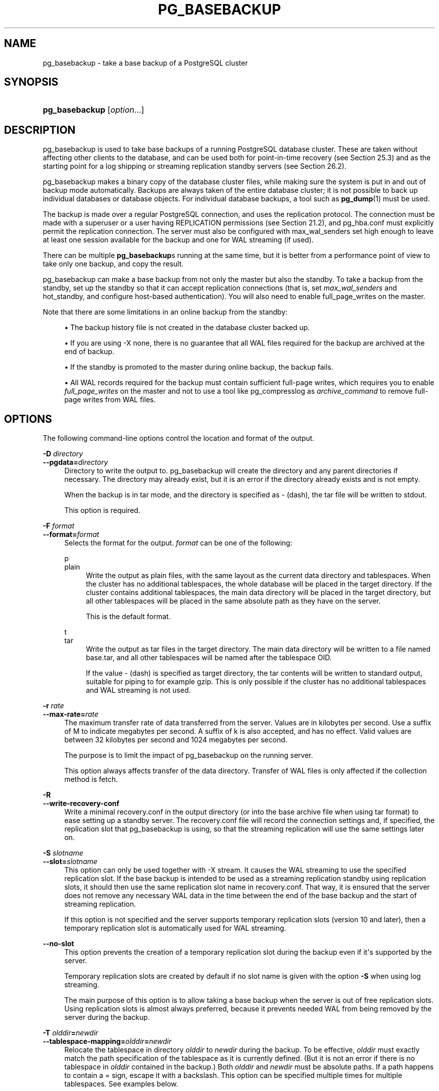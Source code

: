 '\" t
.\"     Title: pg_basebackup
.\"    Author: The PostgreSQL Global Development Group
.\" Generator: DocBook XSL Stylesheets v1.79.1 <http://docbook.sf.net/>
.\"      Date: 2020
.\"    Manual: PostgreSQL 10.15 Documentation
.\"    Source: PostgreSQL 10.15
.\"  Language: English
.\"
.TH "PG_BASEBACKUP" "1" "2020" "PostgreSQL 10.15" "PostgreSQL 10.15 Documentation"
.\" -----------------------------------------------------------------
.\" * Define some portability stuff
.\" -----------------------------------------------------------------
.\" ~~~~~~~~~~~~~~~~~~~~~~~~~~~~~~~~~~~~~~~~~~~~~~~~~~~~~~~~~~~~~~~~~
.\" http://bugs.debian.org/507673
.\" http://lists.gnu.org/archive/html/groff/2009-02/msg00013.html
.\" ~~~~~~~~~~~~~~~~~~~~~~~~~~~~~~~~~~~~~~~~~~~~~~~~~~~~~~~~~~~~~~~~~
.ie \n(.g .ds Aq \(aq
.el       .ds Aq '
.\" -----------------------------------------------------------------
.\" * set default formatting
.\" -----------------------------------------------------------------
.\" disable hyphenation
.nh
.\" disable justification (adjust text to left margin only)
.ad l
.\" -----------------------------------------------------------------
.\" * MAIN CONTENT STARTS HERE *
.\" -----------------------------------------------------------------
.SH "NAME"
pg_basebackup \- take a base backup of a PostgreSQL cluster
.SH "SYNOPSIS"
.HP \w'\fBpg_basebackup\fR\ 'u
\fBpg_basebackup\fR [\fIoption\fR...]
.SH "DESCRIPTION"
.PP
pg_basebackup
is used to take base backups of a running
PostgreSQL
database cluster\&. These are taken without affecting other clients to the database, and can be used both for point\-in\-time recovery (see
Section\ \&25.3) and as the starting point for a log shipping or streaming replication standby servers (see
Section\ \&26.2)\&.
.PP
pg_basebackup
makes a binary copy of the database cluster files, while making sure the system is put in and out of backup mode automatically\&. Backups are always taken of the entire database cluster; it is not possible to back up individual databases or database objects\&. For individual database backups, a tool such as
\fBpg_dump\fR(1)
must be used\&.
.PP
The backup is made over a regular
PostgreSQL
connection, and uses the replication protocol\&. The connection must be made with a superuser or a user having
REPLICATION
permissions (see
Section\ \&21.2), and
pg_hba\&.conf
must explicitly permit the replication connection\&. The server must also be configured with
max_wal_senders
set high enough to leave at least one session available for the backup and one for WAL streaming (if used)\&.
.PP
There can be multiple
\fBpg_basebackup\fRs running at the same time, but it is better from a performance point of view to take only one backup, and copy the result\&.
.PP
pg_basebackup
can make a base backup from not only the master but also the standby\&. To take a backup from the standby, set up the standby so that it can accept replication connections (that is, set
\fImax_wal_senders\fR
and
hot_standby, and configure
host\-based authentication)\&. You will also need to enable
full_page_writes
on the master\&.
.PP
Note that there are some limitations in an online backup from the standby:
.sp
.RS 4
.ie n \{\
\h'-04'\(bu\h'+03'\c
.\}
.el \{\
.sp -1
.IP \(bu 2.3
.\}
The backup history file is not created in the database cluster backed up\&.
.RE
.sp
.RS 4
.ie n \{\
\h'-04'\(bu\h'+03'\c
.\}
.el \{\
.sp -1
.IP \(bu 2.3
.\}
If you are using
\-X none, there is no guarantee that all WAL files required for the backup are archived at the end of backup\&.
.RE
.sp
.RS 4
.ie n \{\
\h'-04'\(bu\h'+03'\c
.\}
.el \{\
.sp -1
.IP \(bu 2.3
.\}
If the standby is promoted to the master during online backup, the backup fails\&.
.RE
.sp
.RS 4
.ie n \{\
\h'-04'\(bu\h'+03'\c
.\}
.el \{\
.sp -1
.IP \(bu 2.3
.\}
All WAL records required for the backup must contain sufficient full\-page writes, which requires you to enable
\fIfull_page_writes\fR
on the master and not to use a tool like
pg_compresslog
as
\fIarchive_command\fR
to remove full\-page writes from WAL files\&.
.RE
.sp
.SH "OPTIONS"
.PP
The following command\-line options control the location and format of the output\&.
.PP
\fB\-D \fR\fB\fIdirectory\fR\fR
.br
\fB\-\-pgdata=\fR\fB\fIdirectory\fR\fR
.RS 4
Directory to write the output to\&.
pg_basebackup
will create the directory and any parent directories if necessary\&. The directory may already exist, but it is an error if the directory already exists and is not empty\&.
.sp
When the backup is in tar mode, and the directory is specified as
\-
(dash), the tar file will be written to
stdout\&.
.sp
This option is required\&.
.RE
.PP
\fB\-F \fR\fB\fIformat\fR\fR
.br
\fB\-\-format=\fR\fB\fIformat\fR\fR
.RS 4
Selects the format for the output\&.
\fIformat\fR
can be one of the following:
.PP
p
.br
plain
.RS 4
Write the output as plain files, with the same layout as the current data directory and tablespaces\&. When the cluster has no additional tablespaces, the whole database will be placed in the target directory\&. If the cluster contains additional tablespaces, the main data directory will be placed in the target directory, but all other tablespaces will be placed in the same absolute path as they have on the server\&.
.sp
This is the default format\&.
.RE
.PP
t
.br
tar
.RS 4
Write the output as tar files in the target directory\&. The main data directory will be written to a file named
base\&.tar, and all other tablespaces will be named after the tablespace OID\&.
.sp
If the value
\-
(dash) is specified as target directory, the tar contents will be written to standard output, suitable for piping to for example
gzip\&. This is only possible if the cluster has no additional tablespaces and WAL streaming is not used\&.
.RE
.RE
.PP
\fB\-r \fR\fB\fIrate\fR\fR
.br
\fB\-\-max\-rate=\fR\fB\fIrate\fR\fR
.RS 4
The maximum transfer rate of data transferred from the server\&. Values are in kilobytes per second\&. Use a suffix of
M
to indicate megabytes per second\&. A suffix of
k
is also accepted, and has no effect\&. Valid values are between 32 kilobytes per second and 1024 megabytes per second\&.
.sp
The purpose is to limit the impact of
pg_basebackup
on the running server\&.
.sp
This option always affects transfer of the data directory\&. Transfer of WAL files is only affected if the collection method is
fetch\&.
.RE
.PP
\fB\-R\fR
.br
\fB\-\-write\-recovery\-conf\fR
.RS 4
Write a minimal
recovery\&.conf
in the output directory (or into the base archive file when using tar format) to ease setting up a standby server\&. The
recovery\&.conf
file will record the connection settings and, if specified, the replication slot that
pg_basebackup
is using, so that the streaming replication will use the same settings later on\&.
.RE
.PP
\fB\-S \fR\fB\fIslotname\fR\fR
.br
\fB\-\-slot=\fR\fB\fIslotname\fR\fR
.RS 4
This option can only be used together with
\-X stream\&. It causes the WAL streaming to use the specified replication slot\&. If the base backup is intended to be used as a streaming replication standby using replication slots, it should then use the same replication slot name in
recovery\&.conf\&. That way, it is ensured that the server does not remove any necessary WAL data in the time between the end of the base backup and the start of streaming replication\&.
.sp
If this option is not specified and the server supports temporary replication slots (version 10 and later), then a temporary replication slot is automatically used for WAL streaming\&.
.RE
.PP
\fB\-\-no\-slot\fR
.RS 4
This option prevents the creation of a temporary replication slot during the backup even if it\*(Aqs supported by the server\&.
.sp
Temporary replication slots are created by default if no slot name is given with the option
\fB\-S\fR
when using log streaming\&.
.sp
The main purpose of this option is to allow taking a base backup when the server is out of free replication slots\&. Using replication slots is almost always preferred, because it prevents needed WAL from being removed by the server during the backup\&.
.RE
.PP
\fB\-T \fR\fB\fIolddir\fR\fR\fB=\fR\fB\fInewdir\fR\fR
.br
\fB\-\-tablespace\-mapping=\fR\fB\fIolddir\fR\fR\fB=\fR\fB\fInewdir\fR\fR
.RS 4
Relocate the tablespace in directory
\fIolddir\fR
to
\fInewdir\fR
during the backup\&. To be effective,
\fIolddir\fR
must exactly match the path specification of the tablespace as it is currently defined\&. (But it is not an error if there is no tablespace in
\fIolddir\fR
contained in the backup\&.) Both
\fIolddir\fR
and
\fInewdir\fR
must be absolute paths\&. If a path happens to contain a
=
sign, escape it with a backslash\&. This option can be specified multiple times for multiple tablespaces\&. See examples below\&.
.sp
If a tablespace is relocated in this way, the symbolic links inside the main data directory are updated to point to the new location\&. So the new data directory is ready to be used for a new server instance with all tablespaces in the updated locations\&.
.RE
.PP
\fB\-\-waldir=\fR\fB\fIwaldir\fR\fR
.RS 4
Specifies the location for the write\-ahead log directory\&.
\fIwaldir\fR
must be an absolute path\&. The write\-ahead log directory can only be specified when the backup is in plain mode\&.
.RE
.PP
\fB\-X \fR\fB\fImethod\fR\fR
.br
\fB\-\-wal\-method=\fR\fB\fImethod\fR\fR
.RS 4
Includes the required write\-ahead log files (WAL files) in the backup\&. This will include all write\-ahead logs generated during the backup\&. Unless the method
none
is specified, it is possible to start a postmaster directly in the extracted directory without the need to consult the log archive, thus making this a completely standalone backup\&.
.sp
The following methods for collecting the write\-ahead logs are supported:
.PP
n
.br
none
.RS 4
Don\*(Aqt include write\-ahead log in the backup\&.
.RE
.PP
f
.br
fetch
.RS 4
The write\-ahead log files are collected at the end of the backup\&. Therefore, it is necessary for the
wal_keep_segments
parameter to be set high enough that the log is not removed before the end of the backup\&. If the log has been rotated when it\*(Aqs time to transfer it, the backup will fail and be unusable\&.
.sp
When tar format mode is used, the write\-ahead log files will be written to the
base\&.tar
file\&.
.RE
.PP
s
.br
stream
.RS 4
Stream the write\-ahead log while the backup is created\&. This will open a second connection to the server and start streaming the write\-ahead log in parallel while running the backup\&. Therefore, it will use up two connections configured by the
max_wal_senders
parameter\&. As long as the client can keep up with write\-ahead log received, using this mode requires no extra write\-ahead logs to be saved on the master\&.
.sp
When tar format mode is used, the write\-ahead log files will be written to a separate file named
pg_wal\&.tar
(if the server is a version earlier than 10, the file will be named
pg_xlog\&.tar)\&.
.sp
This value is the default\&.
.RE
.sp
.RE
.PP
\fB\-z\fR
.br
\fB\-\-gzip\fR
.RS 4
Enables gzip compression of tar file output, with the default compression level\&. Compression is only available when using the tar format, and the suffix
\&.gz
will automatically be added to all tar filenames\&.
.RE
.PP
\fB\-Z \fR\fB\fIlevel\fR\fR
.br
\fB\-\-compress=\fR\fB\fIlevel\fR\fR
.RS 4
Enables gzip compression of tar file output, and specifies the compression level (0 through 9, 0 being no compression and 9 being best compression)\&. Compression is only available when using the tar format, and the suffix
\&.gz
will automatically be added to all tar filenames\&.
.RE
.PP
The following command\-line options control the generation of the backup and the running of the program\&.
.PP
\fB\-c \fR\fB\fIfast|spread\fR\fR
.br
\fB\-\-checkpoint=\fR\fB\fIfast|spread\fR\fR
.RS 4
Sets checkpoint mode to fast (immediate) or spread (default) (see
Section\ \&25.3.3)\&.
.RE
.PP
\fB\-l \fR\fB\fIlabel\fR\fR
.br
\fB\-\-label=\fR\fB\fIlabel\fR\fR
.RS 4
Sets the label for the backup\&. If none is specified, a default value of
\(lqpg_basebackup base backup\(rq
will be used\&.
.RE
.PP
\fB\-n\fR
.br
\fB\-\-no\-clean\fR
.RS 4
By default, when
\fBpg_basebackup\fR
aborts with an error, it removes any directories it might have created before discovering that it cannot finish the job (for example, data directory and write\-ahead log directory)\&. This option inhibits tidying\-up and is thus useful for debugging\&.
.sp
Note that tablespace directories are not cleaned up either way\&.
.RE
.PP
\fB\-P\fR
.br
\fB\-\-progress\fR
.RS 4
Enables progress reporting\&. Turning this on will deliver an approximate progress report during the backup\&. Since the database may change during the backup, this is only an approximation and may not end at exactly
100%\&. In particular, when WAL log is included in the backup, the total amount of data cannot be estimated in advance, and in this case the estimated target size will increase once it passes the total estimate without WAL\&.
.sp
When this is enabled, the backup will start by enumerating the size of the entire database, and then go back and send the actual contents\&. This may make the backup take slightly longer, and in particular it will take longer before the first data is sent\&.
.RE
.PP
\fB\-N\fR
.br
\fB\-\-no\-sync\fR
.RS 4
By default,
\fBpg_basebackup\fR
will wait for all files to be written safely to disk\&. This option causes
\fBpg_basebackup\fR
to return without waiting, which is faster, but means that a subsequent operating system crash can leave the base backup corrupt\&. Generally, this option is useful for testing but should not be used when creating a production installation\&.
.RE
.PP
\fB\-v\fR
.br
\fB\-\-verbose\fR
.RS 4
Enables verbose mode\&. Will output some extra steps during startup and shutdown, as well as show the exact file name that is currently being processed if progress reporting is also enabled\&.
.RE
.PP
The following command\-line options control the database connection parameters\&.
.PP
\fB\-d \fR\fB\fIconnstr\fR\fR
.br
\fB\-\-dbname=\fR\fB\fIconnstr\fR\fR
.RS 4
Specifies parameters used to connect to the server, as a
connction string; these will override any conflicting command line options\&.
.sp
The option is called
\-\-dbname
for consistency with other client applications, but because
pg_basebackup
doesn\*(Aqt connect to any particular database in the cluster, database name in the connection string will be ignored\&.
.RE
.PP
\fB\-h \fR\fB\fIhost\fR\fR
.br
\fB\-\-host=\fR\fB\fIhost\fR\fR
.RS 4
Specifies the host name of the machine on which the server is running\&. If the value begins with a slash, it is used as the directory for the Unix domain socket\&. The default is taken from the
\fBPGHOST\fR
environment variable, if set, else a Unix domain socket connection is attempted\&.
.RE
.PP
\fB\-p \fR\fB\fIport\fR\fR
.br
\fB\-\-port=\fR\fB\fIport\fR\fR
.RS 4
Specifies the TCP port or local Unix domain socket file extension on which the server is listening for connections\&. Defaults to the
\fBPGPORT\fR
environment variable, if set, or a compiled\-in default\&.
.RE
.PP
\fB\-s \fR\fB\fIinterval\fR\fR
.br
\fB\-\-status\-interval=\fR\fB\fIinterval\fR\fR
.RS 4
Specifies the number of seconds between status packets sent back to the server\&. This allows for easier monitoring of the progress from server\&. A value of zero disables the periodic status updates completely, although an update will still be sent when requested by the server, to avoid timeout disconnect\&. The default value is 10 seconds\&.
.RE
.PP
\fB\-U \fR\fB\fIusername\fR\fR
.br
\fB\-\-username=\fR\fB\fIusername\fR\fR
.RS 4
User name to connect as\&.
.RE
.PP
\fB\-w\fR
.br
\fB\-\-no\-password\fR
.RS 4
Never issue a password prompt\&. If the server requires password authentication and a password is not available by other means such as a
\&.pgpass
file, the connection attempt will fail\&. This option can be useful in batch jobs and scripts where no user is present to enter a password\&.
.RE
.PP
\fB\-W\fR
.br
\fB\-\-password\fR
.RS 4
Force
pg_basebackup
to prompt for a password before connecting to a database\&.
.sp
This option is never essential, since
pg_basebackup
will automatically prompt for a password if the server demands password authentication\&. However,
pg_basebackup
will waste a connection attempt finding out that the server wants a password\&. In some cases it is worth typing
\fB\-W\fR
to avoid the extra connection attempt\&.
.RE
.PP
Other options are also available:
.PP
\fB\-V\fR
.br
\fB\-\-version\fR
.RS 4
Print the
pg_basebackup
version and exit\&.
.RE
.PP
\fB\-?\fR
.br
\fB\-\-help\fR
.RS 4
Show help about
pg_basebackup
command line arguments, and exit\&.
.RE
.SH "ENVIRONMENT"
.PP
This utility, like most other
PostgreSQL
utilities, uses the environment variables supported by
libpq
(see
Section\ \&33.14)\&.
.SH "NOTES"
.PP
At the beginning of the backup, a checkpoint needs to be written on the server the backup is taken from\&. Especially if the option
\-\-checkpoint=fast
is not used, this can take some time during which
pg_basebackup
will be appear to be idle\&.
.PP
The backup will include all files in the data directory and tablespaces, including the configuration files and any additional files placed in the directory by third parties, except certain temporary files managed by PostgreSQL\&. But only regular files and directories are copied, except that symbolic links used for tablespaces are preserved\&. Symbolic links pointing to certain directories known to PostgreSQL are copied as empty directories\&. Other symbolic links and special device files are skipped\&. See
Section\ \&52.4
for the precise details\&.
.PP
Tablespaces will in plain format by default be backed up to the same path they have on the server, unless the option
\-\-tablespace\-mapping
is used\&. Without this option, running a plain format base backup on the same host as the server will not work if tablespaces are in use, because the backup would have to be written to the same directory locations as the original tablespaces\&.
.PP
When tar format mode is used, it is the user\*(Aqs responsibility to unpack each tar file before starting the PostgreSQL server\&. If there are additional tablespaces, the tar files for them need to be unpacked in the correct locations\&. In this case the symbolic links for those tablespaces will be created by the server according to the contents of the
tablespace_map
file that is included in the
base\&.tar
file\&.
.PP
pg_basebackup
works with servers of the same or an older major version, down to 9\&.1\&. However, WAL streaming mode (\-X stream) only works with server version 9\&.3 and later, and tar format mode (\-\-format=tar) of the current version only works with server version 9\&.5 or later\&.
.SH "EXAMPLES"
.PP
To create a base backup of the server at
mydbserver
and store it in the local directory
/usr/local/pgsql/data:
.sp
.if n \{\
.RS 4
.\}
.nf
$ \fBpg_basebackup \-h mydbserver \-D /usr/local/pgsql/data\fR
.fi
.if n \{\
.RE
.\}
.PP
To create a backup of the local server with one compressed tar file for each tablespace, and store it in the directory
backup, showing a progress report while running:
.sp
.if n \{\
.RS 4
.\}
.nf
$ \fBpg_basebackup \-D backup \-Ft \-z \-P\fR
.fi
.if n \{\
.RE
.\}
.PP
To create a backup of a single\-tablespace local database and compress this with
bzip2:
.sp
.if n \{\
.RS 4
.\}
.nf
$ \fBpg_basebackup \-D \- \-Ft \-X fetch | bzip2 > backup\&.tar\&.bz2\fR
.fi
.if n \{\
.RE
.\}
.sp
(This command will fail if there are multiple tablespaces in the database\&.)
.PP
To create a backup of a local database where the tablespace in
/opt/ts
is relocated to
\&./backup/ts:
.sp
.if n \{\
.RS 4
.\}
.nf
$ \fBpg_basebackup \-D backup/data \-T /opt/ts=$(pwd)/backup/ts\fR
.fi
.if n \{\
.RE
.\}
.sp
.SH "SEE ALSO"
\fBpg_dump\fR(1)
